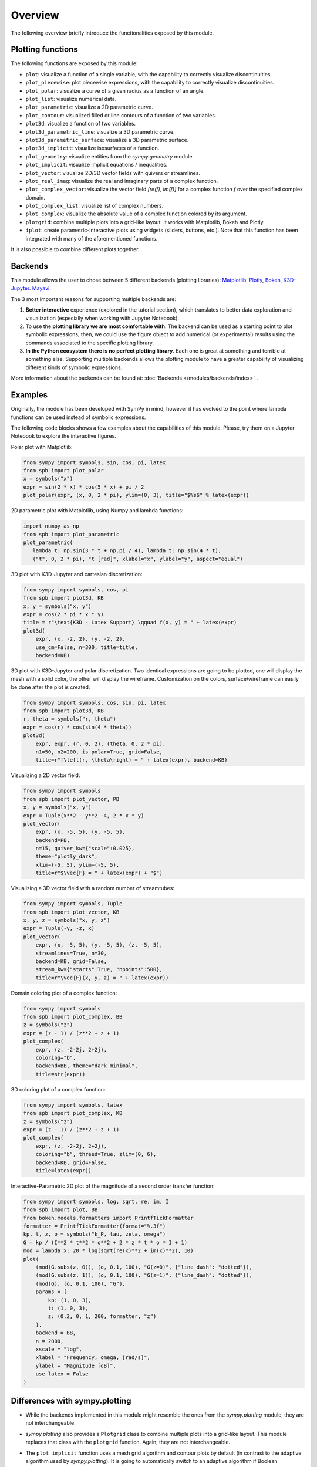 =========
 Overview
=========

The following overview briefly introduce the functionalities exposed by this
module.

Plotting functions
==================

The following functions are exposed by this module:

* ``plot``: visualize a function of a single variable, with the capability
  to correctly visualize discontinuities.
* ``plot_piecewise``: plot piecewise expressions, with the capability
  to correctly visualize discontinuities.
* ``plot_polar``: visualize a curve of a given radius as a function of an
  angle.
* ``plot_list``: visualize numerical data.
* ``plot_parametric``: visualize a 2D parametric curve.
* ``plot_contour``: visualized filled or line contours of a function of two
  variables.
* ``plot3d``: visualize a function of two variables.
* ``plot3d_parametric_line``: visualize a 3D parametric curve.
* ``plot3d_parametric_surface``: visualize a 3D parametric surface.
* ``plot3d_implicit``: visualize isosurfaces of a function.
* ``plot_geometry``: visualize entities from the `sympy.geometry` module.
* ``plot_implicit``: visualize implicit equations / inequalities.
* ``plot_vector``: visualize 2D/3D vector fields with quivers or streamlines.
* ``plot_real_imag``: visualize the real and imaginary parts of a complex
  function.
* ``plot_complex_vector``: visualize the vector field `[re(f), im(f)]` for a
  complex function `f` over the specified complex domain.
* ``plot_complex_list``: visualize list of complex numbers.
* ``plot_complex``: visualize the absolute value of a complex function
  colored by its argument.
* ``plotgrid``: combine multiple plots into a grid-like layout. It works with
  Matplotlib, Bokeh and Plotly.
* ``iplot``: create parametric-interactive plots using widgets (sliders,
  buttons, etc.). Note that this function has been integrated with many of the
  aforementioned functions.

It is also possible to combine different plots together.


Backends
========

This module allows the user to chose between 5 different backends (plotting
libraries):
`Matplotlib <https://matplotlib.org/>`_,
`Plotly <https://plotly.com/>`_,
`Bokeh <https://github.com/bokeh/bokeh>`_,
`K3D-Jupyter <https://github.com/K3D-tools/K3D-jupyter>`_.
`Mayavi <https://docs.enthought.com/mayavi/mayavi/>`_.

The 3 most important reasons for supporting multiple backends are:

#. **Better interactive** experience (explored in the tutorial section), which
   translates to better data exploration and visualization (especially when
   working with Jupyter Notebook).

#. To use the **plotting library we are most comfortable with**. The backend
   can be used as a starting point to plot symbolic expressions; then, we could
   use the figure object to add numerical (or experimental) results using the
   commands associated to the specific plotting library.

#. **In the Python ecosystem there is no perfect plotting library**. Each one
   is great at something and terrible at something else. Supporting multiple
   backends allows the plotting module to have a greater capability of
   visualizing different kinds of symbolic expressions.

More information about the backends can be found at:
:doc:`Backends </modules/backends/index>` .


Examples
========

Originally, the module has been developed with SymPy in mind, however it has
evolved to the point where lambda functions can be used instead of symbolic
expressions.

The following code blocks shows a few examples about the capabilities of
this module. Please, try them on a Jupyter Notebook to explore the interactive
figures.


Polar plot with Matplotlib:

.. code-block:: python

   from sympy import symbols, sin, cos, pi, latex
   from spb import plot_polar
   x = symbols("x")
   expr = sin(2 * x) * cos(5 * x) + pi / 2
   plot_polar(expr, (x, 0, 2 * pi), ylim=(0, 3), title="$%s$" % latex(expr))

.. image:: _static/polar_matplotlib.png
  :width: 600
  :alt: polar plot with matplotlib


2D parametric plot with Matplotlib, using Numpy and lambda functions:

.. code-block:: python

   import numpy as np
   from spb import plot_parametric
   plot_parametric(
      lambda t: np.sin(3 * t + np.pi / 4), lambda t: np.sin(4 * t),
      ("t", 0, 2 * pi), "t [rad]", xlabel="x", ylabel="y", aspect="equal")

.. image:: _static/parametric_matplotlib.png
  :width: 600
  :alt: 2D parametric plot with matplotlib


3D plot with K3D-Jupyter and cartesian discretization:

.. code-block:: python

   from sympy import symbols, cos, pi
   from spb import plot3d, KB
   x, y = symbols("x, y")
   expr = cos(2 * pi * x * y)
   title = r"\text{K3D - Latex Support} \qquad f(x, y) = " + latex(expr)
   plot3d(
       expr, (x, -2, 2), (y, -2, 2),
       use_cm=False, n=300, title=title,
       backend=KB)

.. image:: _static/k3d-2.png
  :width: 600
  :alt: surface plot with k3d


3D plot with K3D-Jupyter and polar discretization. Two identical expressions
are going to be plotted, one will display the mesh with a solid color, the
other will display the wireframe. Customization on the colors,
surface/wireframe can easily be done after the plot is created:

.. code-block:: python

   from sympy import symbols, cos, sin, pi, latex
   from spb import plot3d, KB
   r, theta = symbols("r, theta")
   expr = cos(r) * cos(sin(4 * theta))
   plot3d(
       expr, expr, (r, 0, 2), (theta, 0, 2 * pi),
       n1=50, n2=200, is_polar=True, grid=False,
       title=r"f\left(r, \theta\right) = " + latex(expr), backend=KB)

.. image:: _static/k3d-3.png
  :width: 600
  :alt: surface plot with k3d


Visualizing a 2D vector field:

.. code-block:: python

   from sympy import symbols
   from spb import plot_vector, PB
   x, y = symbols("x, y")
   expr = Tuple(x**2 - y**2 -4, 2 * x * y)
   plot_vector(
       expr, (x, -5, 5), (y, -5, 5),
       backend=PB,
       n=15, quiver_kw={"scale":0.025},
       theme="plotly_dark",
       xlim=(-5, 5), ylim=(-5, 5),
       title=r"$\vec{F} = " + latex(expr) + "$")

.. image:: _static/plotly-vectors.png
  :width: 600
  :alt: 2D vector plot with plotly


Visualizing a 3D vector field with a random number of streamtubes:

.. code-block:: python

   from sympy import symbols, Tuple
   from spb import plot_vector, KB
   x, y, z = symbols("x, y, z")
   expr = Tuple(-y, -z, x)
   plot_vector(
       expr, (x, -5, 5), (y, -5, 5), (z, -5, 5),
       streamlines=True, n=30,
       backend=KB, grid=False,
       stream_kw={"starts":True, "npoints":500},
       title=r"\vec{F}(x, y, z) = " + latex(expr))

.. image:: _static/k3d_streamtubes.png
  :width: 600
  :alt: 3D vector plot with K3D


Domain coloring plot of a complex function:

.. code-block:: python

   from sympy import symbols
   from spb import plot_complex, BB
   z = symbols("z")
   expr = (z - 1) / (z**2 + z + 1)
   plot_complex(
       expr, (z, -2-2j, 2+2j),
       coloring="b",
       backend=BB, theme="dark_minimal",
       title=str(expr))

.. image:: _static/bokeh_domain_coloring.png
  :width: 600
  :alt: domain coloring plot with bokeh


3D coloring plot of a complex function:

.. code-block:: python

   from sympy import symbols, latex
   from spb import plot_complex, KB
   z = symbols("z")
   expr = (z - 1) / (z**2 + z + 1)
   plot_complex(
       expr, (z, -2-2j, 2+2j),
       coloring="b", threed=True, zlim=(0, 6),
       backend=KB, grid=False,
       title=latex(expr))

.. image:: _static/k3d_domain_coloring.png
  :width: 600
  :alt: 3D domain coloring plot with K3D


Interactive-Parametric 2D plot of the magnitude of a second order transfer
function:

.. code-block:: python

   from sympy import symbols, log, sqrt, re, im, I
   from spb import plot, BB
   from bokeh.models.formatters import PrintfTickFormatter
   formatter = PrintfTickFormatter(format="%.3f")
   kp, t, z, o = symbols("k_P, tau, zeta, omega")
   G = kp / (I**2 * t**2 * o**2 + 2 * z * t * o * I + 1)
   mod = lambda x: 20 * log(sqrt(re(x)**2 + im(x)**2), 10)
   plot(
       (mod(G.subs(z, 0)), (o, 0.1, 100), "G(z=0)", {"line_dash": "dotted"}),
       (mod(G.subs(z, 1)), (o, 0.1, 100), "G(z=1)", {"line_dash": "dotted"}),
       (mod(G), (o, 0.1, 100), "G"),
       params = {
           kp: (1, 0, 3),
           t: (1, 0, 3),
           z: (0.2, 0, 1, 200, formatter, "z")
       },
       backend = BB,
       n = 2000,
       xscale = "log",
       xlabel = "Frequency, omega, [rad/s]",
       ylabel = "Magnitude [dB]",
       use_latex = False
   )

.. image:: _static/iplot_bokeh_2.png
  :width: 600
  :alt: iplot with bokeh


Differences with sympy.plotting
===============================

* While the backends implemented in this module might resemble the ones from
  the `sympy.plotting` module, they are not interchangeable.

* `sympy.plotting` also provides a ``Plotgrid`` class to combine multiple plots
  into a grid-like layout. This module replaces that class with the
  ``plotgrid`` function. Again, they are not interchangeable.

* The ``plot_implicit`` function uses a mesh grid algorithm and contour plots
  by default (in contrast to the adaptive algorithm used by `sympy.plotting`).
  It is going to automatically switch to an adaptive algorithm if
  Boolean expressions are found. This ensures a better visualization for
  non-Boolean implicit expressions.

* ``experimental_lambdify``, used by `sympy.plotting`, has been completely
  removed.

* `sympy.plotting` is unable to visualize summations containing infinity in
  their lower/upper bounds. The new module introduces the ``sum_bound`` keyword
  argument into the ``plot`` function: it substitutes infinity with a large
  integer number. As such, it is possible to visualize summations.

* The adaptive algorithm is also different: this module relies on
  `adaptive <https://github.com/python-adaptive/adaptive/>`_, which allows more
  flexibility.

  * The ``depth`` keyword argument has been removed, while ``adaptive_goal``
    and ``loss_fn`` have been introduced to control the new module.
  * It has also been implemented to 3D lines and surfaces.
  * It allows to generate smoother line plots, at the cost of performance.

* `sympy.plotting` exposed the ``nb_of_points_*`` keyword arguments. These have
  been replaced with ``n`` or ``n1, n2``.

* `sympy.plotting` exposed the ``TextBackend`` class to create very basic
  plots on a terminal window. This module removed it.

  The following example compares how to customize a plot created with
  `sympy.plotting` and one created with this module.

  This is pretty much all we can do with `sympy.plotting`:

  .. code-block:: python

     from sympy.plotting import plot
     from sympy import symbols, sin, cos
     x = symbols("x")
     p = plot(sin(x), cos(x), show=False)
     p[0].label = "a"
     p[0].line_color = "red"
     p[1].label = "b"
     p.show()

  The above command works perfectly fine also with this new module. However,
  we can customize the plot even further. In particular:

  * it is possible to set a custom label directly from any plot function.
  * the full potential of each backend can be accessed by providing
    dictionaries containing backend-specific keyword arguments.

  .. code-block:: python

     from spb import plot
     from sympy import symbols, sin, cos
     x = symbols("x")
     # pass customization options directly to matplotlib (or other backends)
     plot(
         (sin(x), "a", dict(color="k", linestyle=":")),
         (cos(x), "b"),
         backend=MB)
     # alternatively, set the label and rendering_kw keyword arguments
     # to lists: each element target an expression
     # plot(sin(x), cos(x), label=["a", "b"], rendering_kw=[dict(color="k", linestyle=":"), None])

  Read the documentation to learn how to further customize the appearance of
  figures.

Take a look at :doc:`Modules </modules/index>` for more examples about the output of this module.
